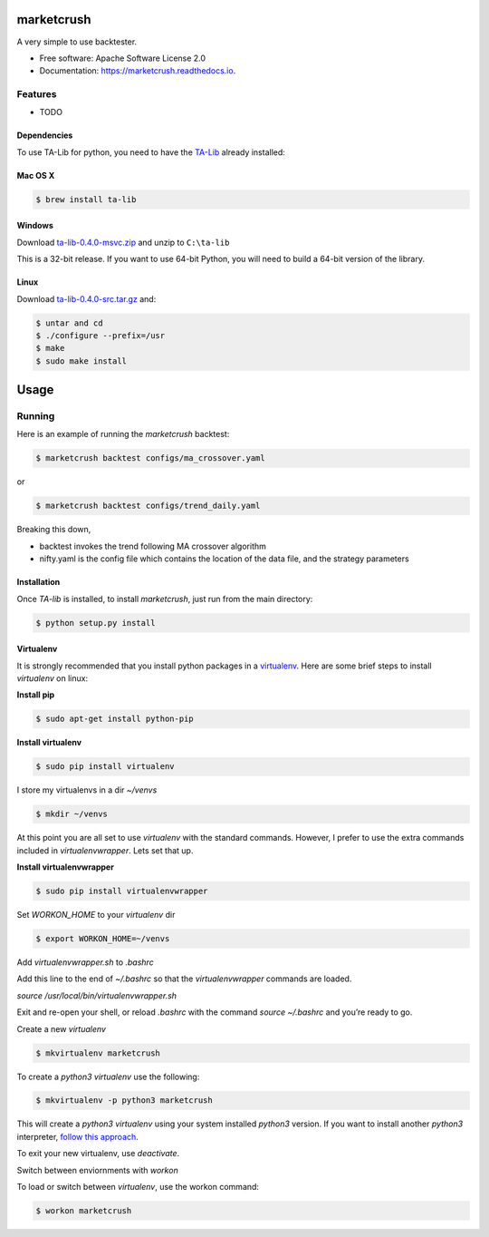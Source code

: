 ===============================
marketcrush
===============================


.. image:: https://img.shields.io/pypi/v/marketcrush.svg
        :target: https://pypi.python.org/pypi/marketcrush

.. image:: https://img.shields.io/travis/basaks/marketcrush.svg
        :target: https://travis-ci.org/basaks/marketcrush

.. image:: https://readthedocs.org/projects/marketcrush/badge/?version=latest
        :target: https://marketcrush.readthedocs.io/en/latest/?badge=latest
        :alt: Documentation Status

.. image:: https://pyup.io/repos/github/basaks/marketcrush/shield.svg
     :target: https://pyup.io/repos/github/basaks/marketcrush/
     :alt: Updates


A very simple to use backtester.


* Free software: Apache Software License 2.0
* Documentation: https://marketcrush.readthedocs.io.


Features
--------

* TODO


Dependencies
============

To use TA-Lib for python, you need to have the
`TA-Lib <http://ta-lib.org/hdr_dw.html>`_ already installed:

Mac OS X
========

.. code:: console

    $ brew install ta-lib


Windows
=======

Download `ta-lib-0.4.0-msvc.zip <http://prdownloads.sourceforge.net/ta-lib/ta-lib-0.4.0-msvc.zip>`_
and unzip to ``C:\ta-lib``

This is a 32-bit release.  If you want to use 64-bit Python, you will need
to build a 64-bit version of the library.

Linux
=====

Download `ta-lib-0.4.0-src.tar.gz <http://prdownloads.sourceforge.net/ta-lib/ta-lib-0.4.0-src.tar.gz>`_ and:

.. code:: console

    $ untar and cd
    $ ./configure --prefix=/usr
    $ make
    $ sudo make install


=====
Usage
=====

Running
-------

Here is an example of running the `marketcrush` backtest:

.. code:: console

  $ marketcrush backtest configs/ma_crossover.yaml

or

.. code:: console

  $ marketcrush backtest configs/trend_daily.yaml

Breaking this down,

- backtest invokes the trend following MA crossover algorithm
- nifty.yaml is the config file which contains the location of the data file,
  and the strategy parameters


Installation
============
Once `TA-lib` is installed, to install `marketcrush`, just run from the main directory:

.. code:: console

    $ python setup.py install

Virtualenv
==========
It is strongly recommended that you install python packages in a `virtualenv <https://virtualenv.pypa.io/en/stable/>`_. Here are some brief steps to install `virtualenv` on linux:

**Install pip**

.. code:: console

  $ sudo apt-get install python-pip

**Install virtualenv**

.. code:: console

  $ sudo pip install virtualenv

I store my virtualenvs in a dir `~/venvs`

.. code:: console

  $ mkdir ~/venvs

At this point you are all set to use `virtualenv` with the standard commands. However, I prefer to use the extra commands included in `virtualenvwrapper`. Lets set that up.

**Install virtualenvwrapper**

.. code:: console

  $ sudo pip install virtualenvwrapper

Set `WORKON_HOME` to your `virtualenv` dir

.. code:: console

  $ export WORKON_HOME=~/venvs

Add `virtualenvwrapper.sh` to `.bashrc`

Add this line to the end of `~/.bashrc` so that the `virtualenvwrapper` commands are loaded.

`source /usr/local/bin/virtualenvwrapper.sh`

Exit and re-open your shell, or reload `.bashrc` with the command `source ~/.bashrc` and you’re ready to go.

Create a new `virtualenv`

.. code:: console

  $ mkvirtualenv marketcrush

To create a `python3` `virtualenv` use the following:

.. code:: console

  $ mkvirtualenv -p python3 marketcrush

This will create a `python3` `virtualenv` using your system installed `python3` version. If you want to install another `python3` interpreter, `follow this approach <https://github.com/basaks/py36-ubuntu>`_.

To exit your new virtualenv, use `deactivate`.

Switch between enviornments with `workon`

To load or switch between `virtualenv`, use the workon command:

.. code:: console

  $ workon marketcrush
